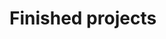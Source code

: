 #+BEGIN_EXPORT html
<style>
h3 {
  font-size: 1em;
  border: none;
  margin-bottom: 0em; }
</style>
#+END_EXPORT

* Finished projects
